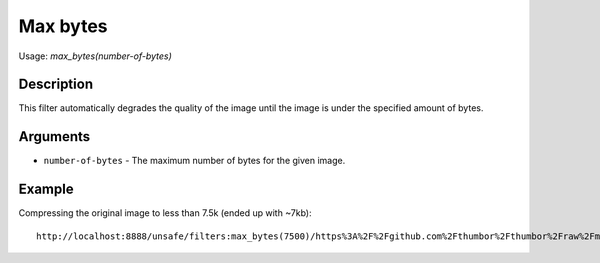 Max bytes
=========

Usage: `max\_bytes(number-of-bytes)`

Description
-----------

This filter automatically degrades the quality of the image until the
image is under the specified amount of bytes.

Arguments
---------

- ``number-of-bytes`` - The maximum number of bytes for the given image.

Example
-------

Compressing the original image to less than 7.5k (ended up with ~7kb):

.. image:: images/tom_before_brightness.jpg
    :alt: Picture before the max_bytes filter

::

    http://localhost:8888/unsafe/filters:max_bytes(7500)/https%3A%2F%2Fgithub.com%2Fthumbor%2Fthumbor%2Fraw%2Fmaster%2Fexample.jpg

.. image:: images/tom_after_max_bytes.jpg
    :alt: Picture after 7500 max_bytes filter
